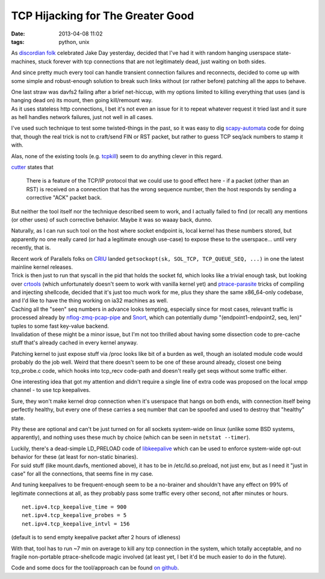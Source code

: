 TCP Hijacking for The Greater Good
##################################

:date: 2013-04-08 11:02
:tags: python, unix


As `discordian folk`_ celebrated Jake Day yesterday, decided that I've had it
with random hanging userspace state-machines, stuck forever with tcp connections
that are not legitimately dead, just waiting on both sides.

And since pretty much every tool can handle transient connection failures and
reconnects, decided to come up with some simple and robust-enough solution to
break such links without (or rather before) patching all the apps to behave.

| One last straw was davfs2 failing after a brief net-hiccup, with my options
	limited to killing everything that uses (and is hanging dead on) its mount,
	then going kill/remount way.
| As it uses stateless http connections, I bet it's not even an issue for it to
	repeat whatever request it tried last and it sure as hell handles network
	failures, just not well in all cases.

I've used such technique to test some twisted-things in the past, so it was easy
to dig `scapy-automata`_ code for doing that, though the real trick is not to
craft/send FIN or RST packet, but rather to guess TCP seq/ack numbers to stamp
it with.

Alas, none of the existing tools (e.g. `tcpkill`_) seem to do anything clever in
this regard.

`cutter`_ states that

	There is a feature of the TCP/IP protocol that we could use to good effect
	here - if a packet (other than an RST) is received on a connection that has
	the wrong sequence number, then the host responds by sending a corrective
	"ACK" packet back.

But neither the tool itself nor the technique described seem to work, and I
actually failed to find (or recall) any mentions (or other uses) of such
corrective behavior. Maybe it was so waaay back, dunno.

Naturally, as I can run such tool on the host where socket endpoint is, local
kernel has these numbers stored, but apparently no one really cared (or had a
legitimate enough use-case) to expose these to the userspace... until very
recently, that is.

| Recent work of Parallels folks on `CRIU`_ landed ``getsockopt(sk, SOL_TCP,
	TCP_QUEUE_SEQ, ...)`` in one the latest mainline kernel releases.
| Trick is then just to run that syscall in the pid that holds the socket fd,
	which looks like a trivial enough task, but looking over `crtools`_ (which
	unfortunately doesn't seem to work with vanilla kernel yet) and
	`ptrace-parasite`_ tricks of compiling and injecting shellcode, decided that
	it's just too much work for me, plus they share the same x86_64-only codebase,
	and I'd like to have the thing working on ia32 machines as well.

| Caching all the "seen" seq numbers in advance looks tempting, especially since
	for most cases, relevant traffic is processed already by
	`nflog-zmq-pcap-pipe`_ and `Snort`_, which can potentially dump
	"(endpoint1-endpoint2, seq, len)" tuples to some fast key-value backend.
| Invalidation of these might be a minor issue, but I'm not too thrilled about
	having some dissection code to pre-cache stuff that's already cached in every
	kernel anyway.

Patching kernel to just expose stuff via /proc looks like bit of a burden as
well, though an isolated module code would probably do the job well.
Weird that there doesn't seem to be one of these around already, closest one
being tcp_probe.c code, which hooks into tcp_recv code-path and doesn't really
get seqs without some traffic either.

One interesting idea that got my attention and didn't require a single line of
extra code was proposed on the local xmpp channel - to use tcp keepalives.

Sure, they won't make kernel drop connection when it's userspace that hangs on
both ends, with connection itself being perfectly healthy, but every one of
these carries a seq number that can be spoofed and used to destroy that
"healthy" state.

Pity these are optional and can't be just turned on for all sockets system-wide
on linux (unlike some BSD systems, apparently), and nothing uses these much by
choice (which can be seen in ``netstat --timer``).

| Luckily, there's a dead-simple LD_PRELOAD code of `libkeepalive`_ which can be
	used to enforce system-wide opt-out behavior for these (at least for
	non-static binaries).
| For suid stuff (like mount.davfs, mentioned above), it has to be in
	/etc/ld.so.preload, not just env, but as I need it "just in case" for all the
	connections, that seems fine in my case.

And tuning keepalives to be frequent-enough seem to be a no-brainer and
shouldn't have any effect on 99% of legitimate connections at all, as they
probably pass some traffic every other second, not after minutes or hours.

::

	net.ipv4.tcp_keepalive_time = 900
	net.ipv4.tcp_keepalive_probes = 5
	net.ipv4.tcp_keepalive_intvl = 156

(default is to send empty keepalive packet after 2 hours of idleness)

With that, tool has to run ~7 min on average to kill any tcp connection in the
system, which totally acceptable, and no fragile non-portable ptrace-shellcode
magic involved (at least yet, I bet it'd be much easier to do in the future).

Code and some docs for the tool/approach can be found `on github`_.


.. _discordian folk: http://en.wikipedia.org/wiki/Discordianism
.. _scapy-automata: http://trac.secdev.org/scapy/wiki/Automata
.. _tcpkill: http://www.monkey.org/~dugsong/dsniff/
.. _cutter: http://www.digitage.co.uk/digitage/software/cutter
.. _CRIU: http://criu.org/
.. _crtools: http://git.criu.org/?p=crtools.git;a=summary
.. _ptrace-parasite: https://code.google.com/p/ptrace-parasite/
.. _nflog-zmq-pcap-pipe: https://github.com/mk-fg/nflog-zmq-pcap-pipe
.. _Snort: http://snort.org/
.. _libkeepalive: http://libkeepalive.sourceforge.net/
.. _on github: https://github.com/mk-fg/tcp-connection-hijack-reset
